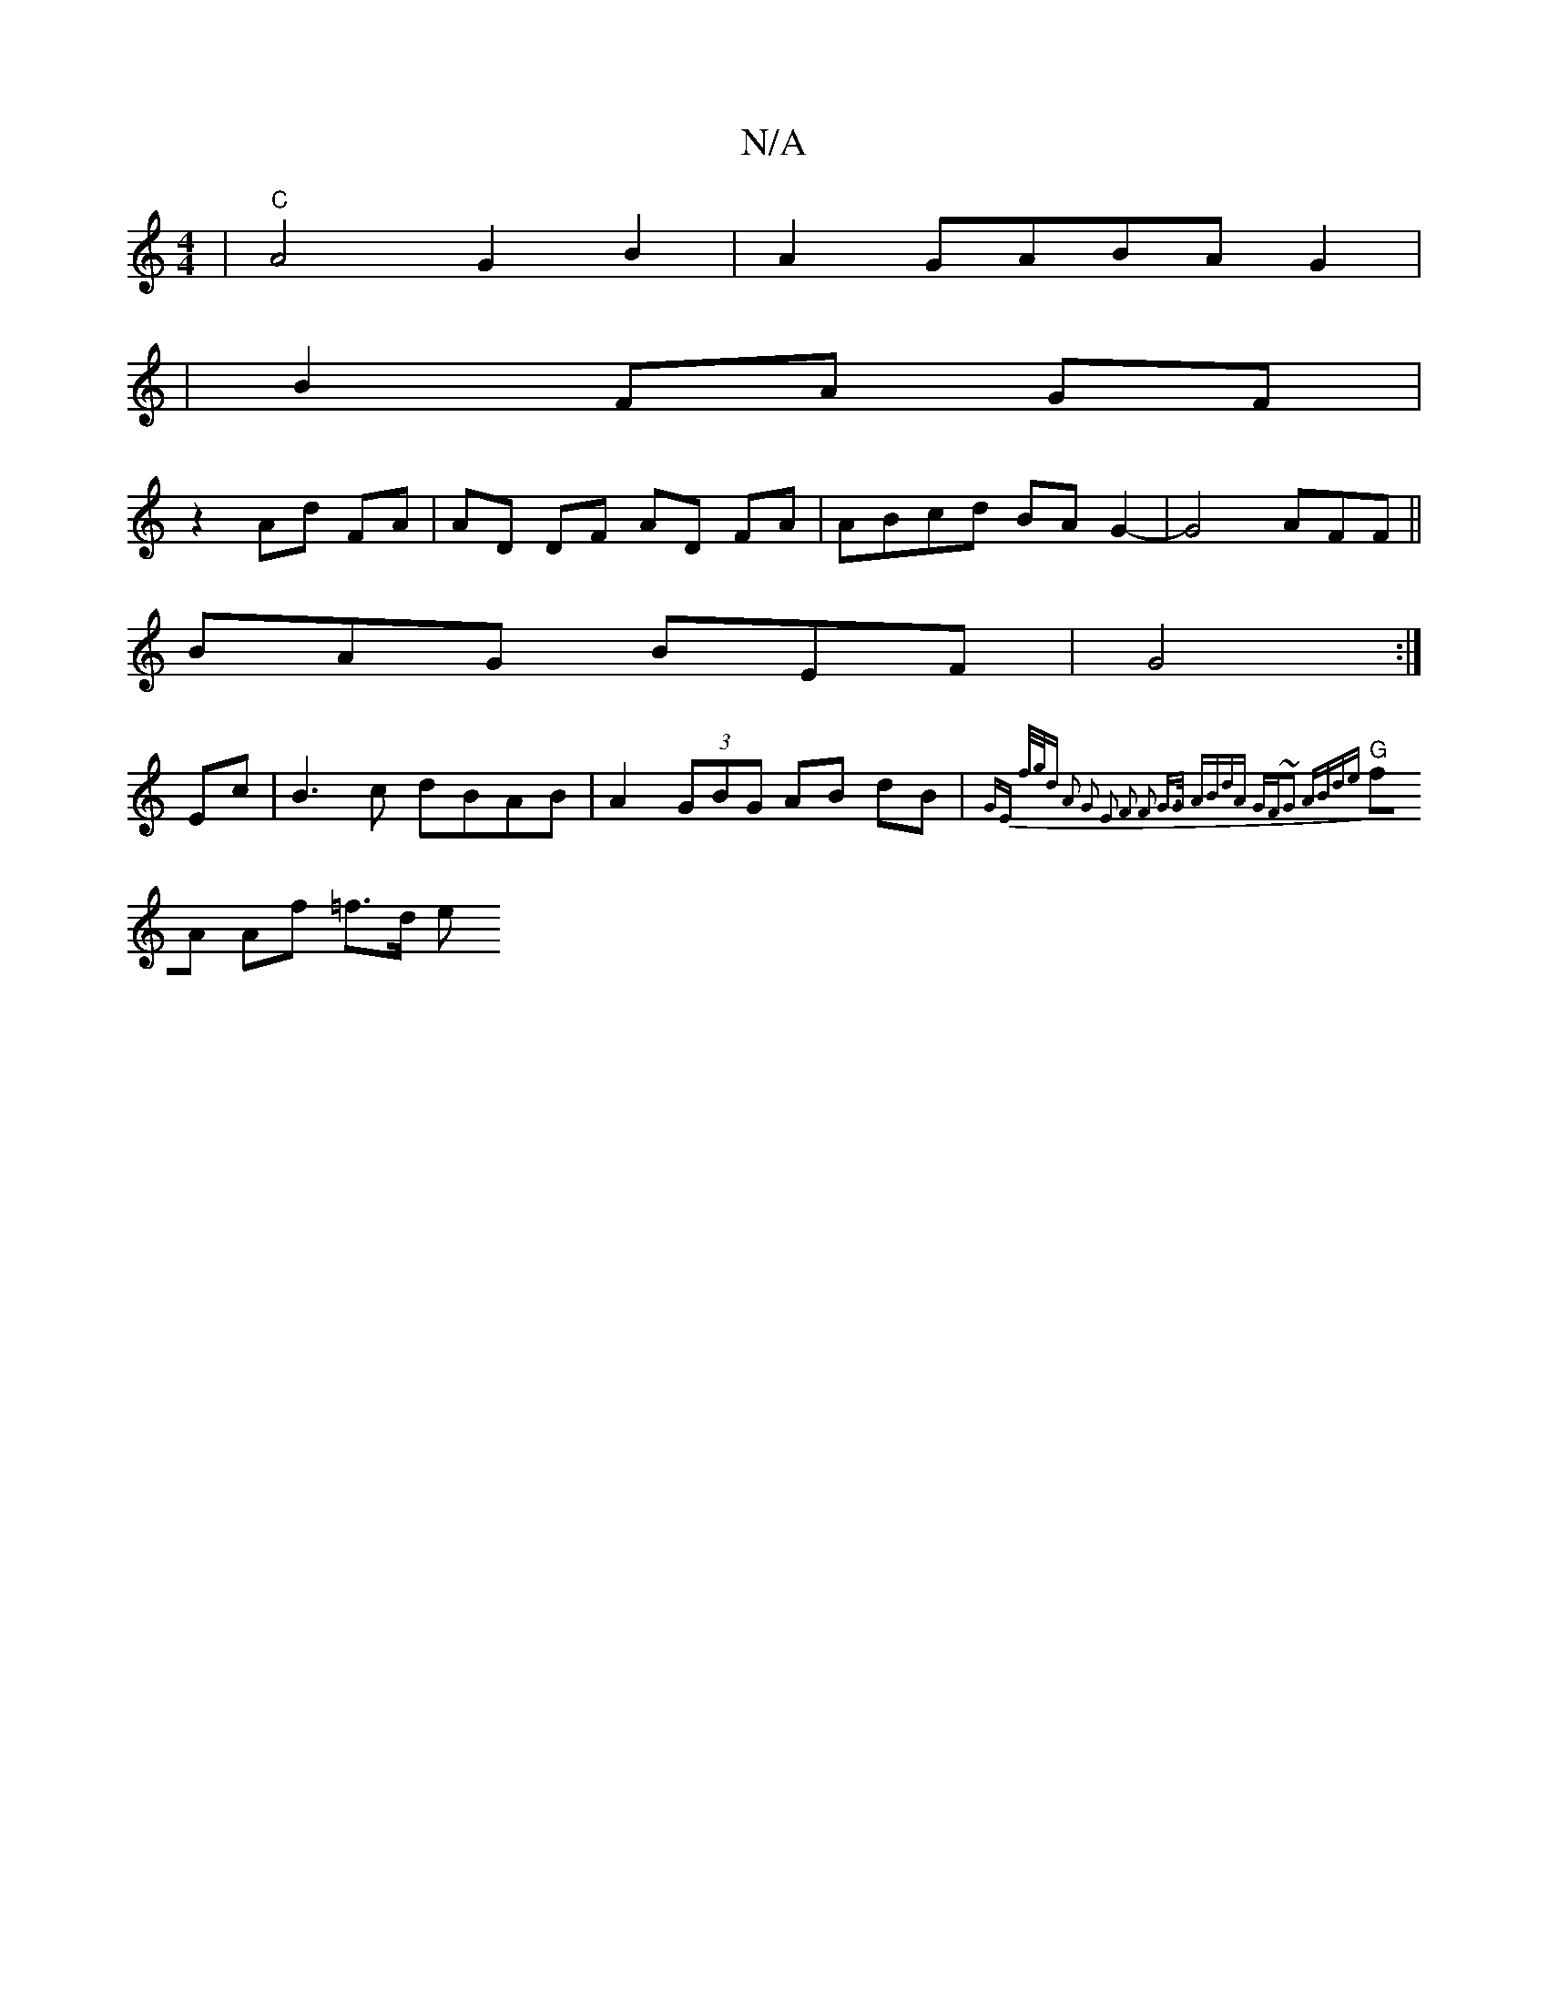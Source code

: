 X:1
T:N/A
M:4/4
R:N/A
K:Cmajor
| "C" A4 G2B2|A2GABAG2|
|B2FA GF|
z2 Ad FA | AD DF AD FA | ABcd BA G2- | G4 AFF||
BAG BEF | G4 :|
Ec| B3c dBAB|A2 (3GBG AB dB|"G"{GE] f/2g/2d A2 | G2 E2 F2 z4 | F2 G>G ABdA | GF~G2 ABde |
fA Af =f>d e
